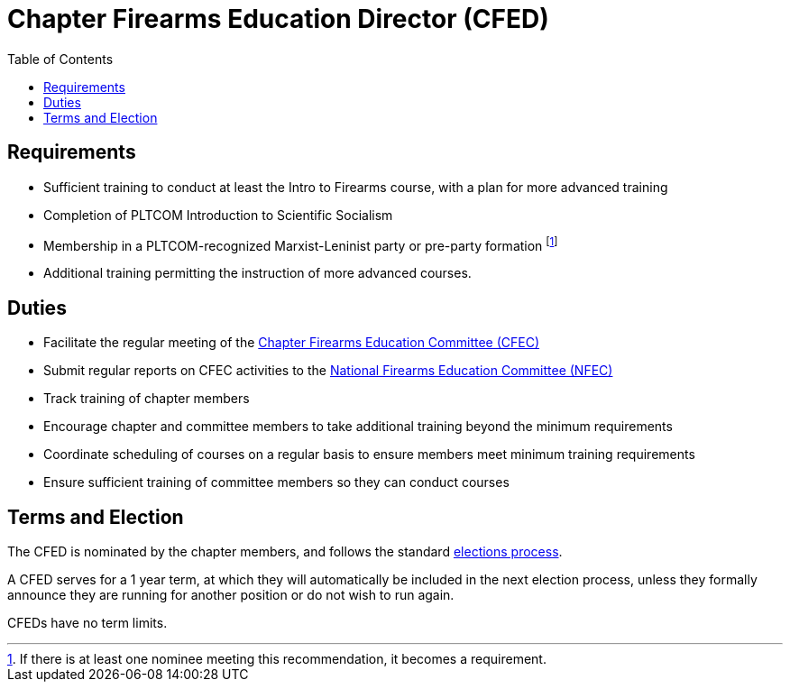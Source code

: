// Title of leadership position goes here
= Chapter Firearms Education Director (CFED)
:toc:

== Requirements
// List any requirements for leading the committee or working group
* Sufficient training to conduct at least the Intro to Firearms course, with a plan for more advanced training
* Completion of PLTCOM Introduction to Scientific Socialism
* Membership in a PLTCOM-recognized Marxist-Leninist party or pre-party formation footnote:[If there is at least one nominee meeting this recommendation, it becomes a requirement.] 
* Additional training permitting the instruction of more advanced courses.

== Duties
// List the duties of the leadership position
* Facilitate the regular meeting of the <<CFEC.adoc#,Chapter Firearms Education Committee (CFEC)>>
* Submit regular reports on CFEC activities to the <<NFEC.adoc#,National Firearms Education Committee (NFEC)>>
* Track training of chapter members
* Encourage chapter and committee members to take additional training beyond the minimum requirements
* Coordinate scheduling of courses on a regular basis to ensure members meet minimum training requirements
* Ensure sufficient training of committee members so they can conduct courses

== Terms and Election
// Describe the process for getting elected or appointed to the position, how long each leader serves and  how many terms the leader can serve
The CFED is nominated by the chapter members, and follows the standard <<elections.adoc#,elections process>>.

A CFED serves for a 1 year term, at which they will automatically be included in the next election process, unless they formally announce they are running for another position or do not wish to run again.

CFEDs have no term limits. 
